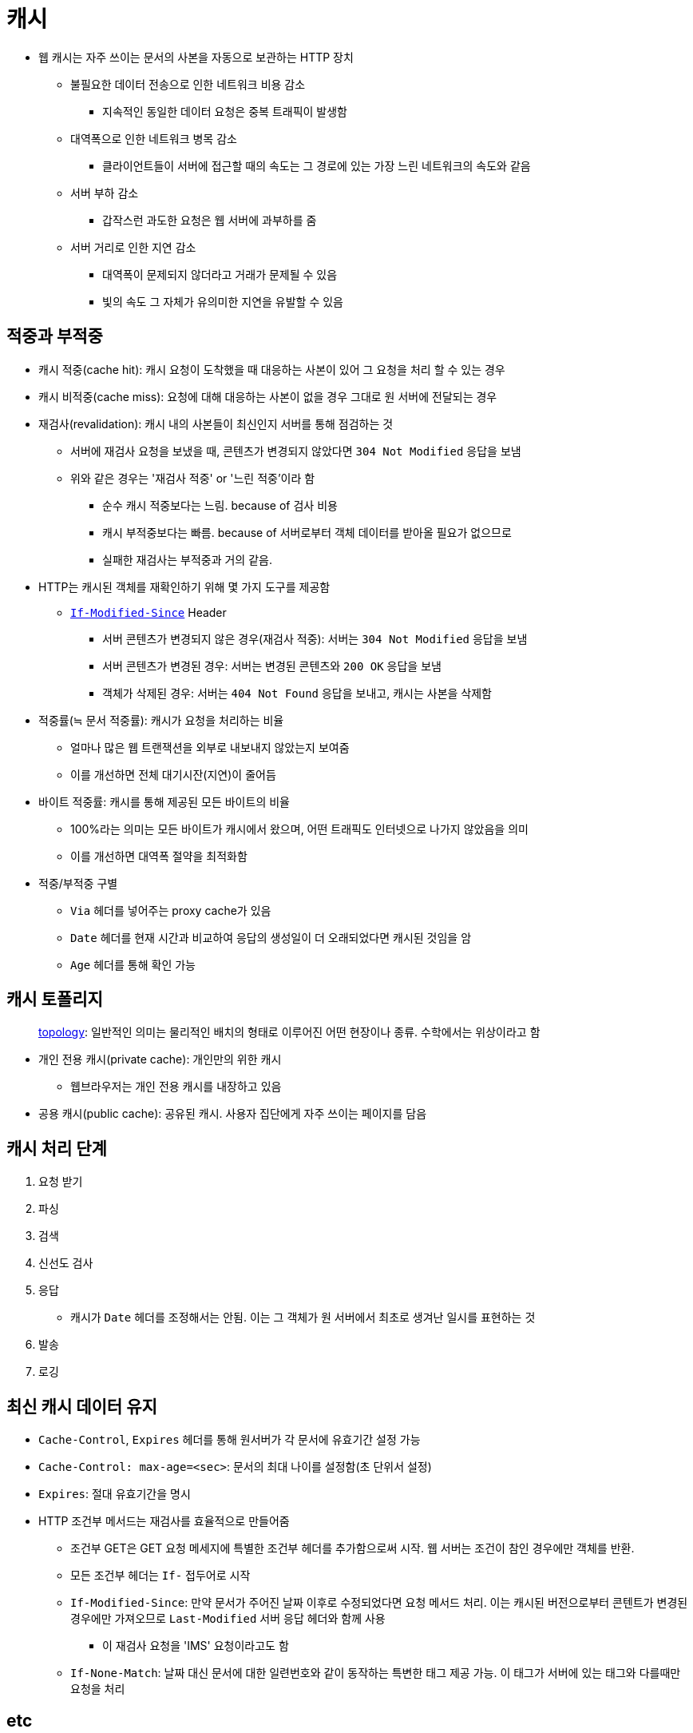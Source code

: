 = 캐시

* 웹 캐시는 자주 쓰이는 문서의 사본을 자동으로 보관하는 HTTP 장치
** 불필요한 데이터 전송으로 인한 네트워크 비용 감소
*** 지속적인 동일한 데이터 요청은 중복 트래픽이 발생함
** 대역폭으로 인한 네트워크 병목 감소
*** 클라이언트들이 서버에 접근할 때의 속도는 그 경로에 있는 가장 느린 네트워크의 속도와 같음
** 서버 부하 감소
*** 갑작스런 과도한 요청은 웹 서버에 과부하를 줌
** 서버 거리로 인한 지연 감소
*** 대역폭이 문제되지 않더라고 거래가 문제될 수 있음
*** 빛의 속도 그 자체가 유의미한 지연을 유발할 수 있음

== 적중과 부적중

* 캐시 적중(cache hit): 캐시 요청이 도착했을 때 대응하는 사본이 있어 그 요청을 처리 할 수 있는 경우
* 캐시 비적중(cache miss): 요청에 대해 대응하는 사본이 없을 경우 그대로 원 서버에 전달되는 경우
* 재검사(revalidation): 캐시 내의 사본들이 최신인지 서버를 통해 점검하는 것
** 서버에 재검사 요청을 보냈을 때, 콘텐츠가 변경되지 않았다면 `304 Not Modified` 응답을 보냄
** 위와 같은 경우는 '재검사 적중' or '느린 적중'이라 함
*** 순수 캐시 적중보다는 느림. because of 검사 비용
*** 캐시 부적중보다는 빠름. because of 서버로부터 객체 데이터를 받아올 필요가 없으므로
*** 실패한 재검사는 부적중과 거의 같음.
* HTTP는 캐시된 객체를 재확인하기 위해 몇 가지 도구를 제공함
** https://developer.mozilla.org/ko/docs/Web/HTTP/Headers/If-Modified-Since[`If-Modified-Since`] Header
*** 서버 콘텐츠가 변경되지 않은 경우(재검사 적중): 서버는 `304 Not Modified` 응답을 보냄
*** 서버 콘텐츠가 변경된 경우: 서버는 변경된 콘텐츠와 `200 OK` 응답을 보냄
*** 객체가 삭제된 경우: 서버는 `404 Not Found` 응답을 보내고, 캐시는 사본을 삭제함
* 적중률(≒ 문서 적중률): 캐시가 요청을 처리하는 비율
** 얼마나 많은 웹 트랜잭션을 외부로 내보내지 않았는지 보여줌
** 이를 개선하면 전체 대기시잔(지연)이 줄어듬
* 바이트 적중률: 캐시를 통해 제공된 모든 바이트의 비율
** 100%라는 의미는 모든 바이트가 캐시에서 왔으며, 어떤 트래픽도 인터넷으로 나가지 않았음을 의미
** 이를 개선하면 대역폭 절약을 최적화함
* 적중/부적중 구별
** `Via` 헤더를 넣어주는 proxy cache가 있음
** `Date` 헤더를 현재 시간과 비교하여 응답의 생성일이 더 오래되었다면 캐시된 것임을 암
** `Age` 헤더를 통해 확인 가능

== 캐시 토폴리지

____
http://www.ktword.co.kr/abbr_view.php?m_temp1=356[topology]: 일반적인 의미는 물리적인 배치의 형태로 이루어진 어떤 현장이나 종류. 수학에서는 위상이라고 함
____

* 개인 전용 캐시(private cache): 개인만의 위한 캐시
** 웹브라우저는 개인 전용 캐시를 내장하고 있음
* 공용 캐시(public cache): 공유된 캐시. 사용자 집단에게 자주 쓰이는 페이지를 담음

== 캐시 처리 단계

. 요청 받기
. 파싱
. 검색
. 신선도 검사
. 응답 
** 캐시가 `Date` 헤더를 조정해서는 안됨. 이는 그 객체가 원 서버에서 최초로 생겨난 일시를 표현하는 것
. 발송
. 로깅

== 최신 캐시 데이터 유지

* `Cache-Control`, `Expires` 헤더를 통해 원서버가 각 문서에 유효기간 설정 가능
* `Cache-Control: max-age=<sec>`: 문서의 최대 나이를 설정함(초 단위서 설정)
* `Expires`: 절대 유효기간을 명시
* HTTP 조건부 메서드는 재검사를 효율적으로 만들어줌
** 조건부 GET은 GET 요청 메세지에 특별한 조건부 헤더를 추가함으로써 시작. 웹 서버는 조건이 참인 경우에만 객체를 반환.
** 모든 조건부 헤더는 `If-` 접두어로 시작
** `If-Modified-Since`: 만약 문서가 주어진 날짜 이후로 수정되었다면 요청 메서드 처리. 이는 캐시된 버전으로부터 콘텐트가 변경된 경우에만 가져오므로 `Last-Modified` 서버 응답 헤더와 함께 사용
*** 이 재검사 요청을 'IMS' 요청이라고도 함 
** `If-None-Match`: 날짜 대신 문서에 대한 일련번호와 같이 동작하는 특변한 태그 제공 가능. 이 태그가 서버에 있는 태그와 다를때만 요청을 처리 


== etc

* https://ui.toast.com/weekly-pick/ko_20201201
